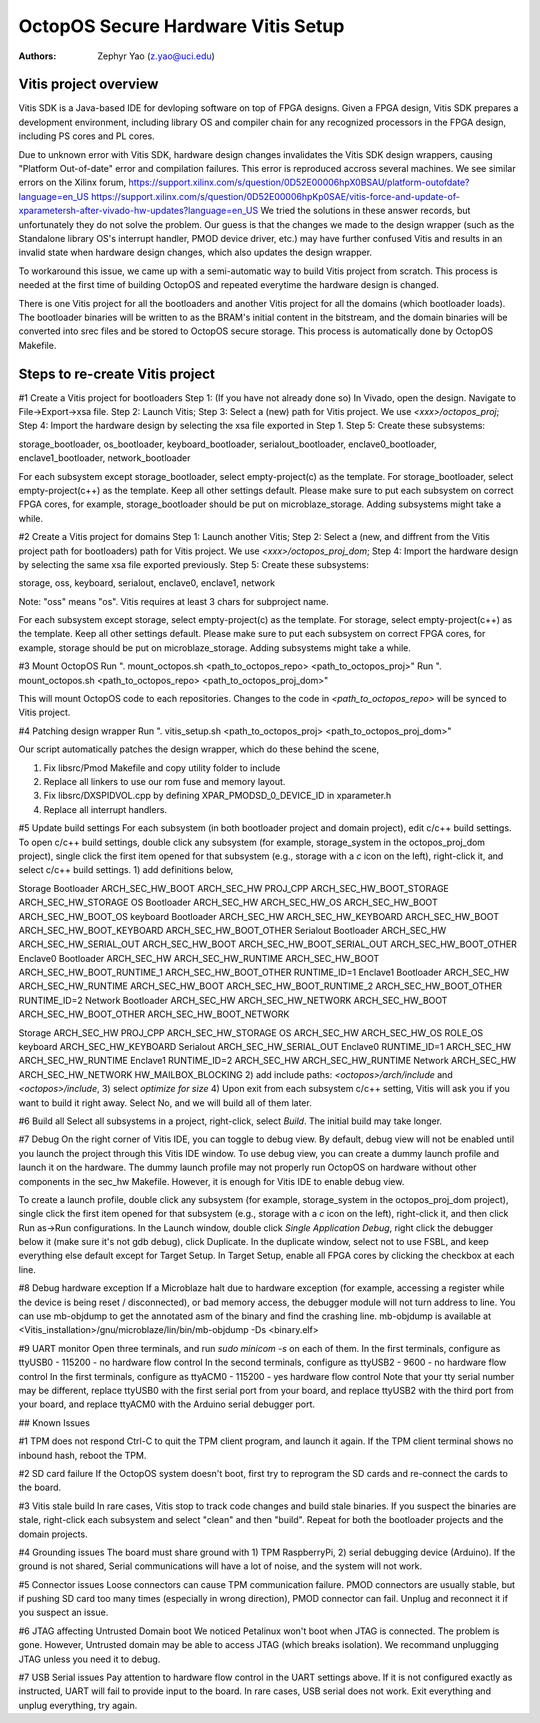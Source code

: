 ===================================
OctopOS Secure Hardware Vitis Setup
===================================

:Authors: - Zephyr Yao (z.yao@uci.edu)

Vitis project overview
======================
Vitis SDK is a Java-based IDE for devloping software on top of FPGA designs. Given a FPGA design, Vitis SDK prepares a development environment, including library OS and compiler chain for any recognized processors in the FPGA design, including PS cores and PL cores. 

Due to unknown error with Vitis SDK, hardware design changes invalidates the Vitis SDK design wrappers, causing "Platform Out-of-date" error and compilation failures. This error is reproduced accross several machines. We see similar errors on the Xilinx forum, 
https://support.xilinx.com/s/question/0D52E00006hpX0BSAU/platform-outofdate?language=en_US
https://support.xilinx.com/s/question/0D52E00006hpKp0SAE/vitis-force-and-update-of-xparametersh-after-vivado-hw-updates?language=en_US
We tried the solutions in these answer records, but unfortunately they do not solve the problem. Our guess is that the changes we made to the design wrapper (such as the Standalone library OS's interrupt handler, PMOD device driver, etc.) may have further confused Vitis and results in an invalid state when hardware design changes, which also updates the design wrapper. 

To workaround this issue, we came up with a semi-automatic way to build Vitis project from scratch. This process is needed at the first time of building OctopOS and repeated everytime the hardware design is changed. 

There is one Vitis project for all the bootloaders and another Vitis project for all the domains (which bootloader loads). The bootloader binaries will be written to as the BRAM's initial content in the bitstream, and the domain binaries will be converted into srec files and be stored to OctopOS secure storage. This process is automatically done by OctopOS Makefile.

Steps to re-create Vitis project
================================

#1 Create a Vitis project for bootloaders
Step 1: (If you have not already done so) In Vivado, open the design. Navigate to File->Export->xsa file.
Step 2: Launch Vitis;
Step 3: Select a (new) path for Vitis project. We use `<xxx>/octopos_proj`;
Step 4: Import the hardware design by selecting the xsa file exported in Step 1.
Step 5: Create these subsystems:
	
storage_bootloader, 
os_bootloader, 
keyboard_bootloader, 
serialout_bootloader, 
enclave0_bootloader, 
enclave1_bootloader, 
network_bootloader

For each subsystem except storage_bootloader, select empty-project(c) as the template. For storage_bootloader, select empty-project(c++) as the template. Keep all other settings default. Please make sure to put each subsystem on correct FPGA cores, for example, storage_bootloader should be put on microblaze_storage. Adding subsystems might take a while.

#2 Create a Vitis project for domains
Step 1: Launch another Vitis;
Step 2: Select a (new, and diffrent from the Vitis project path for bootloaders) path for Vitis project. We use `<xxx>/octopos_proj_dom`;
Step 4: Import the hardware design by selecting the same xsa file exported previously.
Step 5: Create these subsystems:
	
storage, 
oss, 
keyboard, 
serialout, 
enclave0, 
enclave1,
network

Note: "oss" means "os". Vitis requires at least 3 chars for subproject name.

For each subsystem except storage, select empty-project(c) as the template. For storage, select empty-project(c++) as the template. Keep all other settings default. Please make sure to put each subsystem on correct FPGA cores, for example, storage should be put on microblaze_storage. Adding subsystems might take a while.

#3 Mount OctopOS
Run ". mount_octopos.sh <path_to_octopos_repo> <path_to_octopos_proj>"
Run ". mount_octopos.sh <path_to_octopos_repo> <path_to_octopos_proj_dom>"

This will mount OctopOS code to each repositories. Changes to the code in `<path_to_octopos_repo>` will be synced to Vitis project.

#4 Patching design wrapper
Run ". vitis_setup.sh <path_to_octopos_proj> <path_to_octopos_proj_dom>"

Our script automatically patches the design wrapper, which do these behind the scene,

1. Fix libsrc/Pmod Makefile and copy utility folder to include
2. Replace all linkers to use our rom fuse and memory layout.
3. Fix libsrc/DXSPIDVOL.cpp by defining XPAR_PMODSD_0_DEVICE_ID in xparameter.h
4. Replace all interrupt handlers.

#5 Update build settings
For each subsystem (in both bootloader project and domain project), edit c/c++ build settings. To open c/c++ build settings, double click any subsystem (for example, storage_system in the octopos_proj_dom project), single click the first item opened for that subsystem (e.g., storage with a `c` icon on the left), right-click it, and select c/c++ build settings. 
1) add definitions below, 

Storage Bootloader
ARCH_SEC_HW_BOOT ARCH_SEC_HW PROJ_CPP ARCH_SEC_HW_BOOT_STORAGE ARCH_SEC_HW_STORAGE
OS Bootloader
ARCH_SEC_HW ARCH_SEC_HW_OS ARCH_SEC_HW_BOOT ARCH_SEC_HW_BOOT_OS
keyboard Bootloader
ARCH_SEC_HW ARCH_SEC_HW_KEYBOARD ARCH_SEC_HW_BOOT ARCH_SEC_HW_BOOT_KEYBOARD ARCH_SEC_HW_BOOT_OTHER
Serialout Bootloader
ARCH_SEC_HW ARCH_SEC_HW_SERIAL_OUT ARCH_SEC_HW_BOOT ARCH_SEC_HW_BOOT_SERIAL_OUT ARCH_SEC_HW_BOOT_OTHER
Enclave0 Bootloader
ARCH_SEC_HW ARCH_SEC_HW_RUNTIME ARCH_SEC_HW_BOOT ARCH_SEC_HW_BOOT_RUNTIME_1 ARCH_SEC_HW_BOOT_OTHER RUNTIME_ID=1
Enclave1 Bootloader
ARCH_SEC_HW ARCH_SEC_HW_RUNTIME ARCH_SEC_HW_BOOT ARCH_SEC_HW_BOOT_RUNTIME_2 ARCH_SEC_HW_BOOT_OTHER RUNTIME_ID=2
Network Bootloader
ARCH_SEC_HW ARCH_SEC_HW_NETWORK ARCH_SEC_HW_BOOT ARCH_SEC_HW_BOOT_OTHER ARCH_SEC_HW_BOOT_NETWORK

Storage
ARCH_SEC_HW PROJ_CPP ARCH_SEC_HW_STORAGE
OS
ARCH_SEC_HW ARCH_SEC_HW_OS ROLE_OS
keyboard
ARCH_SEC_HW_KEYBOARD
Serialout
ARCH_SEC_HW_SERIAL_OUT
Enclave0
RUNTIME_ID=1 ARCH_SEC_HW ARCH_SEC_HW_RUNTIME
Enclave1
RUNTIME_ID=2 ARCH_SEC_HW ARCH_SEC_HW_RUNTIME
Network
ARCH_SEC_HW ARCH_SEC_HW_NETWORK HW_MAILBOX_BLOCKING
2) add include paths: `<octopos>/arch/include` and `<octopos>/include`, 
3) select `optimize for size`
4) Upon exit from each subsystem c/c++ setting, Vitis will ask you if you want to build it right away. Select No, and we will build all of them later.

#6 Build all
Select all subsystems in a project, right-click, select `Build`. The initial build may take longer.

#7 Debug
On the right corner of Vitis IDE, you can toggle to debug view. By default, debug view will not be enabled until you launch the project through this Vitis IDE window.
To use debug view, you can create a dummy launch profile and launch it on the hardware. The dummy launch profile may not properly run OctopOS on hardware without other components in the sec_hw Makefile. However, it is enough for Vitis IDE to enable debug view.

To create a launch profile, double click any subsystem (for example, storage_system in the octopos_proj_dom project), single click the first item opened for that subsystem (e.g., storage with a `c` icon on the left), right-click it, and then click Run as->Run configurations.
In the Launch window, double click `Single Application Debug`, right click the debugger below it (make sure it's not gdb debug), click Duplicate.
In the duplicate window, select not to use FSBL, and keep everything else default except for Target Setup. In Target Setup, enable all FPGA cores by clicking the checkbox at each line. 

#8 Debug hardware exception
If a Microblaze halt due to hardware exception (for example, accessing a register while the device is being reset / disconnected), or bad memory access, the debugger module will not turn address to line. You can use mb-objdump to get the annotated asm of the binary and find the crashing line.
mb-objdump is available at <Vitis_installation>/gnu/microblaze/lin/bin/mb-objdump -Ds <binary.elf>

#9 UART monitor
Open three terminals, and run `sudo minicom -s` on each of them.
In the first terminals, configure as ttyUSB0 - 115200 - no hardware flow control
In the second terminals, configure as ttyUSB2 - 9600 - no hardware flow control
In the first terminals, configure as ttyACM0 - 115200 - yes hardware flow control
Note that your tty serial number may be different, replace ttyUSB0 with the first serial port from your board, and replace ttyUSB2 with the third port from your board, and replace ttyACM0 with the Arduino serial debugger port.

## Known Issues

#1 TPM does not respond
Ctrl-C to quit the TPM client program, and launch it again. If the TPM client terminal shows no inbound hash, reboot the TPM.

#2 SD card failure
If the OctopOS system doesn't boot, first try to reprogram the SD cards and re-connect the cards to the board.

#3 Vitis stale build
In rare cases, Vitis stop to track code changes and build stale binaries. If you suspect the binaries are stale, right-click each subsystem and select "clean" and then "build". Repeat for both the bootloader projects and the domain projects.

#4 Grounding issues
The board must share ground with 1) TPM RaspberryPi, 2) serial debugging device (Arduino). If the ground is not shared, Serial communications will have a lot of noise, and the system will not work.

#5 Connector issues
Loose connectors can cause TPM communication failure. PMOD connectors are usually stable, but if pushing SD card too many times (especially in wrong direction), PMOD connector can fail. Unplug and reconnect it if you suspect an issue.

#6 JTAG affecting Untrusted Domain boot
We noticed Petalinux won't boot when JTAG is connected. The problem is gone. However, Untrusted domain may be able to access JTAG (which breaks isolation). We recommand unplugging JTAG unless you need it to debug.

#7 USB Serial issues
Pay attention to hardware flow control in the UART settings above. If it is not configured exactly as instructed, UART will fail to provide input to the board.
In rare cases, USB serial does not work. Exit everything and unplug everything, try again.
